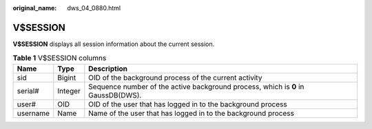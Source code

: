 :original_name: dws_04_0880.html

.. _dws_04_0880:

V$SESSION
=========

**V$SESSION** displays all session information about the current session.

.. table:: **Table 1** V$SESSION columns

   +----------+---------+-----------------------------------------------------------------------------------+
   | Name     | Type    | Description                                                                       |
   +==========+=========+===================================================================================+
   | sid      | Bigint  | OID of the background process of the current activity                             |
   +----------+---------+-----------------------------------------------------------------------------------+
   | serial#  | Integer | Sequence number of the active background process, which is **0** in GaussDB(DWS). |
   +----------+---------+-----------------------------------------------------------------------------------+
   | user#    | OID     | OID of the user that has logged in to the background process                      |
   +----------+---------+-----------------------------------------------------------------------------------+
   | username | Name    | Name of the user that has logged in to the background process                     |
   +----------+---------+-----------------------------------------------------------------------------------+
